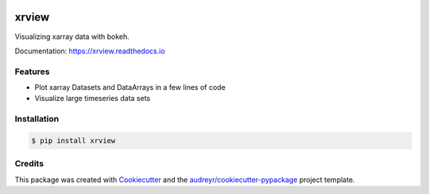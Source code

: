 .. image:: https://img.shields.io/travis/com/phausamann/xrview.svg
        :target: https://travis-ci.com/phausamann/xrview

.. image:: https://readthedocs.org/projects/xrview/badge/?version=latest
        :target: https://xrview.readthedocs.io/en/latest/?badge=latest
        :alt: Documentation Status

.. image:: https://img.shields.io/pypi/v/xrview.svg
        :target: https://pypi.python.org/pypi/xrview

======
xrview
======

Visualizing xarray data with bokeh.

Documentation: https://xrview.readthedocs.io


Features
--------

* Plot xarray Datasets and DataArrays in a few lines of code
* Visualize large timeseries data sets


Installation
------------

.. code-block:: console

    $ pip install xrview

Credits
-------

This package was created with Cookiecutter_ and the `audreyr/cookiecutter-pypackage`_ project template.

.. _Cookiecutter: https://github.com/audreyr/cookiecutter
.. _`audreyr/cookiecutter-pypackage`: https://github.com/audreyr/cookiecutter-pypackage
